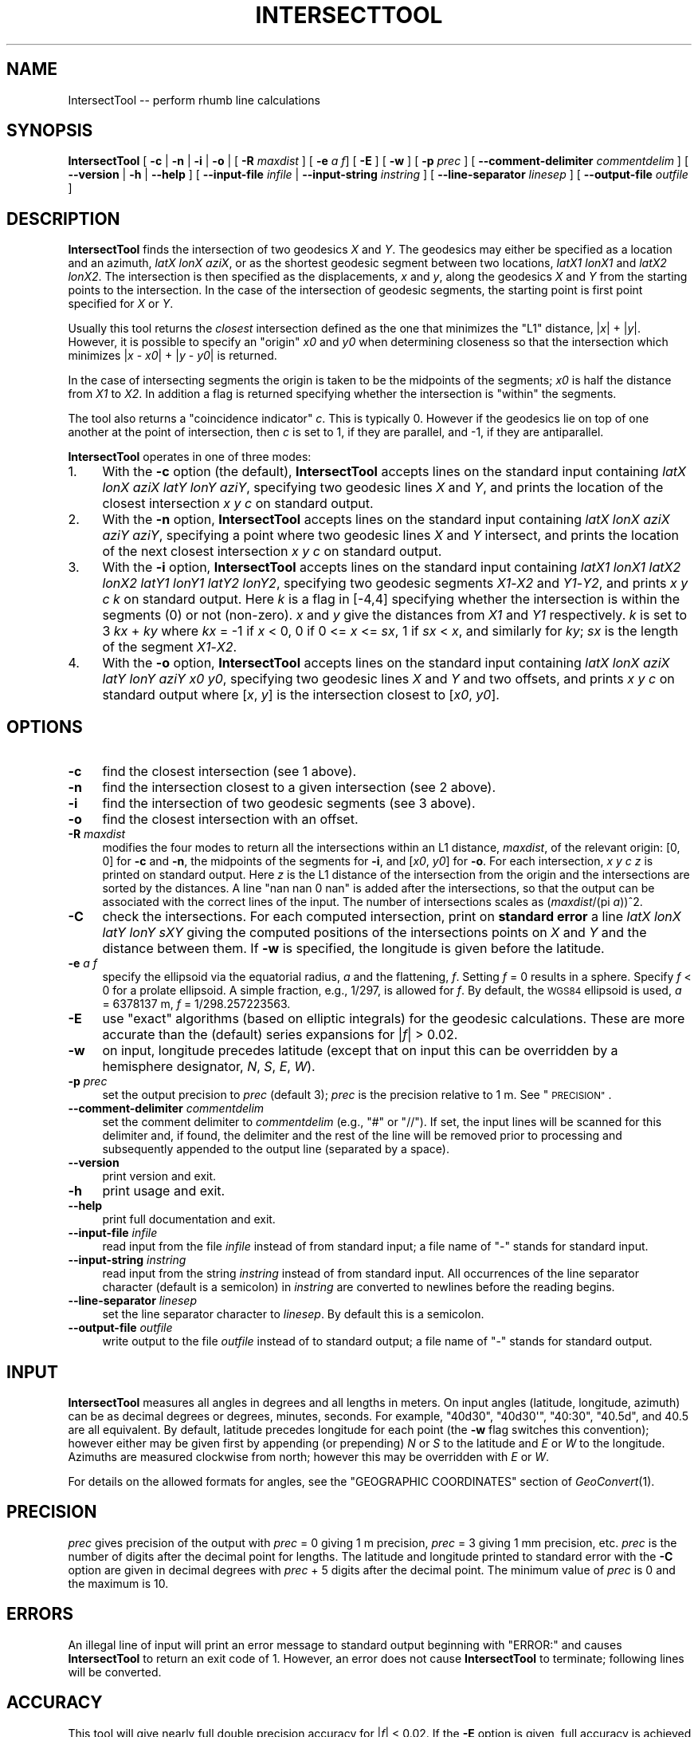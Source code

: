 .\" Automatically generated by Pod::Man 2.27 (Pod::Simple 3.28)
.\"
.\" Standard preamble:
.\" ========================================================================
.de Sp \" Vertical space (when we can't use .PP)
.if t .sp .5v
.if n .sp
..
.de Vb \" Begin verbatim text
.ft CW
.nf
.ne \\$1
..
.de Ve \" End verbatim text
.ft R
.fi
..
.\" Set up some character translations and predefined strings.  \*(-- will
.\" give an unbreakable dash, \*(PI will give pi, \*(L" will give a left
.\" double quote, and \*(R" will give a right double quote.  \*(C+ will
.\" give a nicer C++.  Capital omega is used to do unbreakable dashes and
.\" therefore won't be available.  \*(C` and \*(C' expand to `' in nroff,
.\" nothing in troff, for use with C<>.
.tr \(*W-
.ds C+ C\v'-.1v'\h'-1p'\s-2+\h'-1p'+\s0\v'.1v'\h'-1p'
.ie n \{\
.    ds -- \(*W-
.    ds PI pi
.    if (\n(.H=4u)&(1m=24u) .ds -- \(*W\h'-12u'\(*W\h'-12u'-\" diablo 10 pitch
.    if (\n(.H=4u)&(1m=20u) .ds -- \(*W\h'-12u'\(*W\h'-8u'-\"  diablo 12 pitch
.    ds L" ""
.    ds R" ""
.    ds C` ""
.    ds C' ""
'br\}
.el\{\
.    ds -- \|\(em\|
.    ds PI \(*p
.    ds L" ``
.    ds R" ''
.    ds C`
.    ds C'
'br\}
.\"
.\" Escape single quotes in literal strings from groff's Unicode transform.
.ie \n(.g .ds Aq \(aq
.el       .ds Aq '
.\"
.\" If the F register is turned on, we'll generate index entries on stderr for
.\" titles (.TH), headers (.SH), subsections (.SS), items (.Ip), and index
.\" entries marked with X<> in POD.  Of course, you'll have to process the
.\" output yourself in some meaningful fashion.
.\"
.\" Avoid warning from groff about undefined register 'F'.
.de IX
..
.nr rF 0
.if \n(.g .if rF .nr rF 1
.if (\n(rF:(\n(.g==0)) \{
.    if \nF \{
.        de IX
.        tm Index:\\$1\t\\n%\t"\\$2"
..
.        if !\nF==2 \{
.            nr % 0
.            nr F 2
.        \}
.    \}
.\}
.rr rF
.\"
.\" Accent mark definitions (@(#)ms.acc 1.5 88/02/08 SMI; from UCB 4.2).
.\" Fear.  Run.  Save yourself.  No user-serviceable parts.
.    \" fudge factors for nroff and troff
.if n \{\
.    ds #H 0
.    ds #V .8m
.    ds #F .3m
.    ds #[ \f1
.    ds #] \fP
.\}
.if t \{\
.    ds #H ((1u-(\\\\n(.fu%2u))*.13m)
.    ds #V .6m
.    ds #F 0
.    ds #[ \&
.    ds #] \&
.\}
.    \" simple accents for nroff and troff
.if n \{\
.    ds ' \&
.    ds ` \&
.    ds ^ \&
.    ds , \&
.    ds ~ ~
.    ds /
.\}
.if t \{\
.    ds ' \\k:\h'-(\\n(.wu*8/10-\*(#H)'\'\h"|\\n:u"
.    ds ` \\k:\h'-(\\n(.wu*8/10-\*(#H)'\`\h'|\\n:u'
.    ds ^ \\k:\h'-(\\n(.wu*10/11-\*(#H)'^\h'|\\n:u'
.    ds , \\k:\h'-(\\n(.wu*8/10)',\h'|\\n:u'
.    ds ~ \\k:\h'-(\\n(.wu-\*(#H-.1m)'~\h'|\\n:u'
.    ds / \\k:\h'-(\\n(.wu*8/10-\*(#H)'\z\(sl\h'|\\n:u'
.\}
.    \" troff and (daisy-wheel) nroff accents
.ds : \\k:\h'-(\\n(.wu*8/10-\*(#H+.1m+\*(#F)'\v'-\*(#V'\z.\h'.2m+\*(#F'.\h'|\\n:u'\v'\*(#V'
.ds 8 \h'\*(#H'\(*b\h'-\*(#H'
.ds o \\k:\h'-(\\n(.wu+\w'\(de'u-\*(#H)/2u'\v'-.3n'\*(#[\z\(de\v'.3n'\h'|\\n:u'\*(#]
.ds d- \h'\*(#H'\(pd\h'-\w'~'u'\v'-.25m'\f2\(hy\fP\v'.25m'\h'-\*(#H'
.ds D- D\\k:\h'-\w'D'u'\v'-.11m'\z\(hy\v'.11m'\h'|\\n:u'
.ds th \*(#[\v'.3m'\s+1I\s-1\v'-.3m'\h'-(\w'I'u*2/3)'\s-1o\s+1\*(#]
.ds Th \*(#[\s+2I\s-2\h'-\w'I'u*3/5'\v'-.3m'o\v'.3m'\*(#]
.ds ae a\h'-(\w'a'u*4/10)'e
.ds Ae A\h'-(\w'A'u*4/10)'E
.    \" corrections for vroff
.if v .ds ~ \\k:\h'-(\\n(.wu*9/10-\*(#H)'\s-2\u~\d\s+2\h'|\\n:u'
.if v .ds ^ \\k:\h'-(\\n(.wu*10/11-\*(#H)'\v'-.4m'^\v'.4m'\h'|\\n:u'
.    \" for low resolution devices (crt and lpr)
.if \n(.H>23 .if \n(.V>19 \
\{\
.    ds : e
.    ds 8 ss
.    ds o a
.    ds d- d\h'-1'\(ga
.    ds D- D\h'-1'\(hy
.    ds th \o'bp'
.    ds Th \o'LP'
.    ds ae ae
.    ds Ae AE
.\}
.rm #[ #] #H #V #F C
.\" ========================================================================
.\"
.IX Title "INTERSECTTOOL 1"
.TH INTERSECTTOOL 1 "2025-04-18" "GeographicLib 2.4" "GeographicLib Utilities"
.\" For nroff, turn off justification.  Always turn off hyphenation; it makes
.\" way too many mistakes in technical documents.
.if n .ad l
.nh
.SH "NAME"
IntersectTool \-\- perform rhumb line calculations
.SH "SYNOPSIS"
.IX Header "SYNOPSIS"
\&\fBIntersectTool\fR [ \fB\-c\fR | \fB\-n\fR | \fB\-i\fR | \fB\-o\fR |
[ \fB\-R\fR \fImaxdist\fR ]
[ \fB\-e\fR \fIa\fR \fIf\fR] [ \fB\-E\fR ]
[ \fB\-w\fR ] [ \fB\-p\fR \fIprec\fR ]
[ \fB\-\-comment\-delimiter\fR \fIcommentdelim\fR ]
[ \fB\-\-version\fR | \fB\-h\fR | \fB\-\-help\fR ]
[ \fB\-\-input\-file\fR \fIinfile\fR | \fB\-\-input\-string\fR \fIinstring\fR ]
[ \fB\-\-line\-separator\fR \fIlinesep\fR ]
[ \fB\-\-output\-file\fR \fIoutfile\fR ]
.SH "DESCRIPTION"
.IX Header "DESCRIPTION"
\&\fBIntersectTool\fR finds the intersection of two geodesics \fIX\fR and
\&\fIY\fR.  The geodesics may either be specified as a location and an
azimuth, \fIlatX\fR \fIlonX\fR \fIaziX\fR, or as the shortest geodesic segment
between two locations, \fIlatX1\fR \fIlonX1\fR and \fIlatX2\fR \fIlonX2\fR.  The
intersection is then specified as the displacements, \fIx\fR and \fIy\fR,
along the geodesics \fIX\fR and \fIY\fR from the starting points to the
intersection.  In the case of the intersection of geodesic segments,
the starting point is first point specified for \fIX\fR or \fIY\fR.
.PP
Usually this tool returns the \fIclosest\fR intersection defined as the
one that minimizes the \*(L"L1\*(R" distance, |\fIx\fR| + |\fIy\fR|.  However, it is
possible to specify an \*(L"origin\*(R" \fIx0\fR and \fIy0\fR when determining
closeness so that the intersection which minimizes |\fIx\fR \- \fIx0\fR| +
|\fIy\fR \- \fIy0\fR| is returned.
.PP
In the case of intersecting segments the origin is taken to be the
midpoints of the segments; \fIx0\fR is half the distance from \fIX1\fR to
\&\fIX2\fR.  In addition a flag is returned specifying whether the
intersection is \*(L"within\*(R" the segments.
.PP
The tool also returns a \*(L"coincidence indicator\*(R" \fIc\fR.  This is
typically 0.  However if the geodesics lie on top of one another at
the point of intersection, then \fIc\fR is set to 1, if they are
parallel, and \-1, if they are antiparallel.
.PP
\&\fBIntersectTool\fR operates in one of three modes:
.IP "1." 4
With the \fB\-c\fR option (the default), \fBIntersectTool\fR accepts lines on
the standard input containing \fIlatX\fR \fIlonX\fR \fIaziX\fR \fIlatY\fR \fIlonY\fR
\&\fIaziY\fR, specifying two geodesic lines \fIX\fR and \fIY\fR, and prints the
location of the closest intersection \fIx\fR \fIy\fR \fIc\fR on standard output.
.IP "2." 4
With the \fB\-n\fR option, \fBIntersectTool\fR accepts lines on the standard
input containing \fIlatX\fR \fIlonX\fR \fIaziX\fR \fIaziY\fR \fIaziY\fR, specifying a
point where two geodesic lines \fIX\fR and \fIY\fR intersect, and prints the
location of the next closest intersection \fIx\fR \fIy\fR \fIc\fR on standard
output.
.IP "3." 4
With the \fB\-i\fR option, \fBIntersectTool\fR accepts lines on the standard
input containing \fIlatX1\fR \fIlonX1\fR \fIlatX2\fR \fIlonX2\fR \fIlatY1\fR \fIlonY1\fR
\&\fIlatY2\fR \fIlonY2\fR, specifying two geodesic segments \fIX1\fR\-\fIX2\fR and
\&\fIY1\fR\-\fIY2\fR, and prints \fIx\fR \fIy\fR \fIc\fR \fIk\fR on standard output.  Here
\&\fIk\fR is a flag in [\-4,4] specifying whether the intersection is within
the segments (0) or not (non-zero).  \fIx\fR and \fIy\fR give the distances
from \fIX1\fR and \fIY1\fR respectively.  \fIk\fR is set to 3 \fIkx\fR + \fIky\fR
where \fIkx\fR = \-1 if \fIx\fR < 0, 0 if 0 <= \fIx\fR <= \fIsx\fR, 1 if \fIsx\fR <
\&\fIx\fR, and similarly for \fIky\fR; \fIsx\fR is the length of the segment
\&\fIX1\fR\-\fIX2\fR.
.IP "4." 4
With the \fB\-o\fR option, \fBIntersectTool\fR accepts lines on the standard
input containing \fIlatX\fR \fIlonX\fR \fIaziX\fR \fIlatY\fR \fIlonY\fR \fIaziY\fR \fIx0\fR
\&\fIy0\fR, specifying two geodesic lines \fIX\fR and \fIY\fR and two offsets,
and prints \fIx\fR \fIy\fR \fIc\fR on standard output where [\fIx\fR, \fIy\fR] is the
intersection closest to [\fIx0\fR, \fIy0\fR].
.SH "OPTIONS"
.IX Header "OPTIONS"
.IP "\fB\-c\fR" 4
.IX Item "-c"
find the closest intersection (see 1 above).
.IP "\fB\-n\fR" 4
.IX Item "-n"
find the intersection closest to a given intersection (see 2 above).
.IP "\fB\-i\fR" 4
.IX Item "-i"
find the intersection of two geodesic segments (see 3 above).
.IP "\fB\-o\fR" 4
.IX Item "-o"
find the closest intersection with an offset.
.IP "\fB\-R\fR \fImaxdist\fR" 4
.IX Item "-R maxdist"
modifies the four modes to return all the intersections within an L1
distance, \fImaxdist\fR, of the relevant origin: [0, 0] for \fB\-c\fR and
\&\fB\-n\fR, the midpoints of the segments for \fB\-i\fR, and [\fIx0\fR, \fIy0\fR] for
\&\fB\-o\fR.  For each intersection, \fIx\fR \fIy\fR \fIc\fR \fIz\fR is printed on
standard output.  Here \fIz\fR is the L1 distance of the intersection
from the origin and the intersections are sorted by the distances.  A
line \*(L"nan nan 0 nan\*(R" is added after the intersections, so that the
output can be associated with the correct lines of the input.  The
number of intersections scales as (\fImaxdist\fR/(pi \fIa\fR))^2.
.IP "\fB\-C\fR" 4
.IX Item "-C"
check the intersections.  For each computed intersection, print on
\&\fBstandard error\fR a line \fIlatX\fR \fIlonX\fR \fIlatY\fR \fIlonY\fR \fIsXY\fR giving
the computed positions of the intersections points on \fIX\fR and \fIY\fR
and the distance between them.  If \fB\-w\fR is specified, the longitude
is given before the latitude.
.IP "\fB\-e\fR \fIa\fR \fIf\fR" 4
.IX Item "-e a f"
specify the ellipsoid via the equatorial radius, \fIa\fR and
the flattening, \fIf\fR.  Setting \fIf\fR = 0 results in a sphere.  Specify
\&\fIf\fR < 0 for a prolate ellipsoid.  A simple fraction, e.g., 1/297,
is allowed for \fIf\fR.  By default, the \s-1WGS84\s0 ellipsoid is used, \fIa\fR =
6378137 m, \fIf\fR = 1/298.257223563.
.IP "\fB\-E\fR" 4
.IX Item "-E"
use \*(L"exact\*(R" algorithms (based on elliptic integrals) for the geodesic
calculations.  These are more accurate than the (default) series
expansions for |\fIf\fR| > 0.02.
.IP "\fB\-w\fR" 4
.IX Item "-w"
on input, longitude precedes latitude (except that on input this can
be overridden by a hemisphere designator, \fIN\fR, \fIS\fR, \fIE\fR, \fIW\fR).
.IP "\fB\-p\fR \fIprec\fR" 4
.IX Item "-p prec"
set the output precision to \fIprec\fR (default 3); \fIprec\fR is the
precision relative to 1 m.  See \*(L"\s-1PRECISION\*(R"\s0.
.IP "\fB\-\-comment\-delimiter\fR \fIcommentdelim\fR" 4
.IX Item "--comment-delimiter commentdelim"
set the comment delimiter to \fIcommentdelim\fR (e.g., \*(L"#\*(R" or \*(L"//\*(R").  If
set, the input lines will be scanned for this delimiter and, if found,
the delimiter and the rest of the line will be removed prior to
processing and subsequently appended to the output line (separated by a
space).
.IP "\fB\-\-version\fR" 4
.IX Item "--version"
print version and exit.
.IP "\fB\-h\fR" 4
.IX Item "-h"
print usage and exit.
.IP "\fB\-\-help\fR" 4
.IX Item "--help"
print full documentation and exit.
.IP "\fB\-\-input\-file\fR \fIinfile\fR" 4
.IX Item "--input-file infile"
read input from the file \fIinfile\fR instead of from standard input; a file
name of \*(L"\-\*(R" stands for standard input.
.IP "\fB\-\-input\-string\fR \fIinstring\fR" 4
.IX Item "--input-string instring"
read input from the string \fIinstring\fR instead of from standard input.
All occurrences of the line separator character (default is a semicolon)
in \fIinstring\fR are converted to newlines before the reading begins.
.IP "\fB\-\-line\-separator\fR \fIlinesep\fR" 4
.IX Item "--line-separator linesep"
set the line separator character to \fIlinesep\fR.  By default this is a
semicolon.
.IP "\fB\-\-output\-file\fR \fIoutfile\fR" 4
.IX Item "--output-file outfile"
write output to the file \fIoutfile\fR instead of to standard output; a
file name of \*(L"\-\*(R" stands for standard output.
.SH "INPUT"
.IX Header "INPUT"
\&\fBIntersectTool\fR measures all angles in degrees and all lengths in
meters.  On input angles (latitude, longitude, azimuth) can be as
decimal degrees or degrees, minutes, seconds.  For example, \f(CW\*(C`40d30\*(C'\fR,
\&\f(CW\*(C`40d30\*(Aq\*(C'\fR, \f(CW\*(C`40:30\*(C'\fR, \f(CW\*(C`40.5d\*(C'\fR, and \f(CW40.5\fR are all equivalent.  By
default, latitude precedes longitude for each point (the \fB\-w\fR flag
switches this convention); however either may be given first by
appending (or prepending) \fIN\fR or \fIS\fR to the latitude and \fIE\fR or
\&\fIW\fR to the longitude.  Azimuths are measured clockwise from north;
however this may be overridden with \fIE\fR or \fIW\fR.
.PP
For details on the allowed formats for angles, see the \f(CW\*(C`GEOGRAPHIC
COORDINATES\*(C'\fR section of \fIGeoConvert\fR\|(1).
.SH "PRECISION"
.IX Header "PRECISION"
\&\fIprec\fR gives precision of the output with \fIprec\fR = 0 giving 1 m
precision, \fIprec\fR = 3 giving 1 mm precision, etc.  \fIprec\fR is the
number of digits after the decimal point for lengths.  The latitude
and longitude printed to standard error with the \fB\-C\fR option are
given in decimal degrees with \fIprec\fR + 5 digits after the decimal
point.  The minimum value of \fIprec\fR is 0 and the maximum is 10.
.SH "ERRORS"
.IX Header "ERRORS"
An illegal line of input will print an error message to standard output
beginning with \f(CW\*(C`ERROR:\*(C'\fR and causes \fBIntersectTool\fR to return an exit code
of 1.  However, an error does not cause \fBIntersectTool\fR to terminate;
following lines will be converted.
.SH "ACCURACY"
.IX Header "ACCURACY"
This tool will give nearly full double precision accuracy for |\fIf\fR|
< 0.02.  If the \fB\-E\fR option is given, full accuracy is achieved
for \-1/4 < f < 1/5.  The tool had not been tested outside this
range.
.SH "EXAMPLES"
.IX Header "EXAMPLES"
A vessel leaves Plymouth 50N 4W on a geodesic path with initial
heading 147.7W.  When will it first cross the equator?
.PP
.Vb 1
\&   echo 50N 4W 147.7W 0 0 90 | IntersectTool \-c \-p 0 \-C
\&
\&   6058049 \-3311253 0
\&   0.00000 \-29.74549 \-0.00000 \-29.74549 0
.Ve
.PP
Answer: after 6058km at longitude 29.7W.  When will it cross the date
line, longitude 180E?  Here we need to use \fB\-R\fR because there a
closer intersection on the prime meridian:
.PP
.Vb 1
\&   echo 50N 4W 147.7W 0 180 0 | IntersectTool \-c \-p 0 \-C \-R 2.6e7
\&
\&   \-494582 14052230 0 14546812
\&   53.69260 0.00000 53.69260 0.00000 0
\&   19529110 \-5932344 0 25461454
\&   \-53.51867 180.00000 \-53.51867 180.00000 0
\&   nan nan 0 nan
\&   nan nan nan nan nan
.Ve
.PP
We want the second result: after 19529 km at latitude 53.5S.
.SH "SEE ALSO"
.IX Header "SEE ALSO"
\&\fIGeoConvert\fR\|(1), \fIGeodSolve\fR\|(1).
.PP
This solution for intersections is described in C. F. F. Karney,
\&\fIGeodesic intersections\fR, J. Surveying Eng. \fB150\fR(3), 04024005:1\-9
(2024), \s-1DOI: \s0<https://doi.org/10.1061/JSUED2.SUENG\-1483>; preprint
<https://arxiv.org/abs/2308.00495>.  It is based on the work of
S. Baseldga and J. C. Martinez-Llario, \fIIntersection and
point-to-line solutions for geodesics on the ellipsoid\fR,
Stud. Geophys. Geod. \fB62\fR, 353\-363 (2018); \s-1DOI:
\&\s0<https://doi.org/10.1007/s11200\-017\-1020\-z>;
.SH "AUTHOR"
.IX Header "AUTHOR"
\&\fBIntersectTool\fR was written by Charles Karney.
.SH "HISTORY"
.IX Header "HISTORY"
\&\fBIntersectTool\fR was added to GeographicLib,
<https://geographiclib.sourceforge.io>, in version 2.3.
